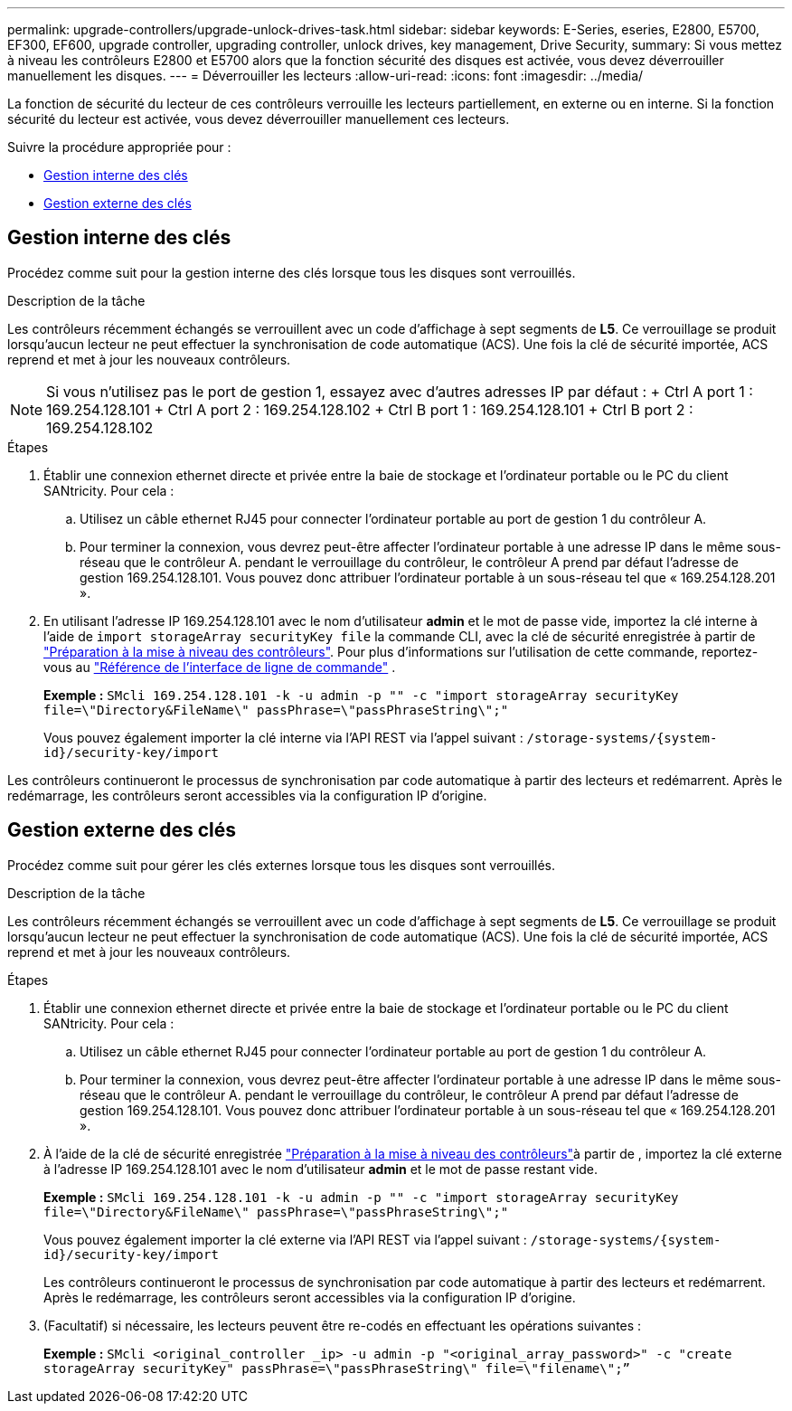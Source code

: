 ---
permalink: upgrade-controllers/upgrade-unlock-drives-task.html 
sidebar: sidebar 
keywords: E-Series, eseries, E2800, E5700, EF300, EF600, upgrade controller, upgrading controller, unlock drives, key management, Drive Security, 
summary: Si vous mettez à niveau les contrôleurs E2800 et E5700 alors que la fonction sécurité des disques est activée, vous devez déverrouiller manuellement les disques. 
---
= Déverrouiller les lecteurs
:allow-uri-read: 
:icons: font
:imagesdir: ../media/


[role="lead"]
La fonction de sécurité du lecteur de ces contrôleurs verrouille les lecteurs partiellement, en externe ou en interne. Si la fonction sécurité du lecteur est activée, vous devez déverrouiller manuellement ces lecteurs.

Suivre la procédure appropriée pour :

* <<Gestion interne des clés>>
* <<Gestion externe des clés>>




== Gestion interne des clés

Procédez comme suit pour la gestion interne des clés lorsque tous les disques sont verrouillés.

.Description de la tâche
Les contrôleurs récemment échangés se verrouillent avec un code d'affichage à sept segments de *L5*. Ce verrouillage se produit lorsqu'aucun lecteur ne peut effectuer la synchronisation de code automatique (ACS). Une fois la clé de sécurité importée, ACS reprend et met à jour les nouveaux contrôleurs.


NOTE: Si vous n'utilisez pas le port de gestion 1, essayez avec d'autres adresses IP par défaut : + Ctrl A port 1 : 169.254.128.101 + Ctrl A port 2 : 169.254.128.102 + Ctrl B port 1 : 169.254.128.101 + Ctrl B port 2 : 169.254.128.102

.Étapes
. Établir une connexion ethernet directe et privée entre la baie de stockage et l'ordinateur portable ou le PC du client SANtricity. Pour cela :
+
.. Utilisez un câble ethernet RJ45 pour connecter l'ordinateur portable au port de gestion 1 du contrôleur A.
.. Pour terminer la connexion, vous devrez peut-être affecter l'ordinateur portable à une adresse IP dans le même sous-réseau que le contrôleur A. pendant le verrouillage du contrôleur, le contrôleur A prend par défaut l'adresse de gestion 169.254.128.101. Vous pouvez donc attribuer l'ordinateur portable à un sous-réseau tel que « 169.254.128.201 ».


. En utilisant l'adresse IP 169.254.128.101 avec le nom d'utilisateur *admin* et le mot de passe vide, importez la clé interne à l'aide de `import storageArray securityKey file` la commande CLI, avec la clé de sécurité enregistrée à partir de link:prepare-upgrade-controllers-task.html["Préparation à la mise à niveau des contrôleurs"]. Pour plus d'informations sur l'utilisation de cette commande, reportez-vous au https://docs.netapp.com/us-en/e-series-cli/index.html["Référence de l'interface de ligne de commande"] .
+
*Exemple :* `SMcli 169.254.128.101 -k -u admin -p "" -c "import storageArray securityKey file=\"Directory&FileName\" passPhrase=\"passPhraseString\";"`

+
Vous pouvez également importer la clé interne via l'API REST via l'appel suivant : `/storage-systems/{system-id}/security-key/import`



Les contrôleurs continueront le processus de synchronisation par code automatique à partir des lecteurs et redémarrent. Après le redémarrage, les contrôleurs seront accessibles via la configuration IP d'origine.



== Gestion externe des clés

Procédez comme suit pour gérer les clés externes lorsque tous les disques sont verrouillés.

.Description de la tâche
Les contrôleurs récemment échangés se verrouillent avec un code d'affichage à sept segments de *L5*. Ce verrouillage se produit lorsqu'aucun lecteur ne peut effectuer la synchronisation de code automatique (ACS). Une fois la clé de sécurité importée, ACS reprend et met à jour les nouveaux contrôleurs.

.Étapes
. Établir une connexion ethernet directe et privée entre la baie de stockage et l'ordinateur portable ou le PC du client SANtricity. Pour cela :
+
.. Utilisez un câble ethernet RJ45 pour connecter l'ordinateur portable au port de gestion 1 du contrôleur A.
.. Pour terminer la connexion, vous devrez peut-être affecter l'ordinateur portable à une adresse IP dans le même sous-réseau que le contrôleur A. pendant le verrouillage du contrôleur, le contrôleur A prend par défaut l'adresse de gestion 169.254.128.101. Vous pouvez donc attribuer l'ordinateur portable à un sous-réseau tel que « 169.254.128.201 ».


. À l'aide de la clé de sécurité enregistrée link:prepare-upgrade-controllers-task.html["Préparation à la mise à niveau des contrôleurs"]à partir de , importez la clé externe à l'adresse IP 169.254.128.101 avec le nom d'utilisateur *admin* et le mot de passe restant vide.
+
*Exemple :* `SMcli 169.254.128.101 -k -u admin -p "" -c "import storageArray securityKey file=\"Directory&FileName\" passPhrase=\"passPhraseString\";"`

+
Vous pouvez également importer la clé externe via l'API REST via l'appel suivant : `/storage-systems/{system-id}/security-key/import`

+
Les contrôleurs continueront le processus de synchronisation par code automatique à partir des lecteurs et redémarrent. Après le redémarrage, les contrôleurs seront accessibles via la configuration IP d'origine.

. (Facultatif) si nécessaire, les lecteurs peuvent être re-codés en effectuant les opérations suivantes :
+
*Exemple :* `SMcli <original_controller _ip> -u admin -p "<original_array_password>" -c "create storageArray securityKey" passPhrase=\"passPhraseString\" file=\"filename\";”`


